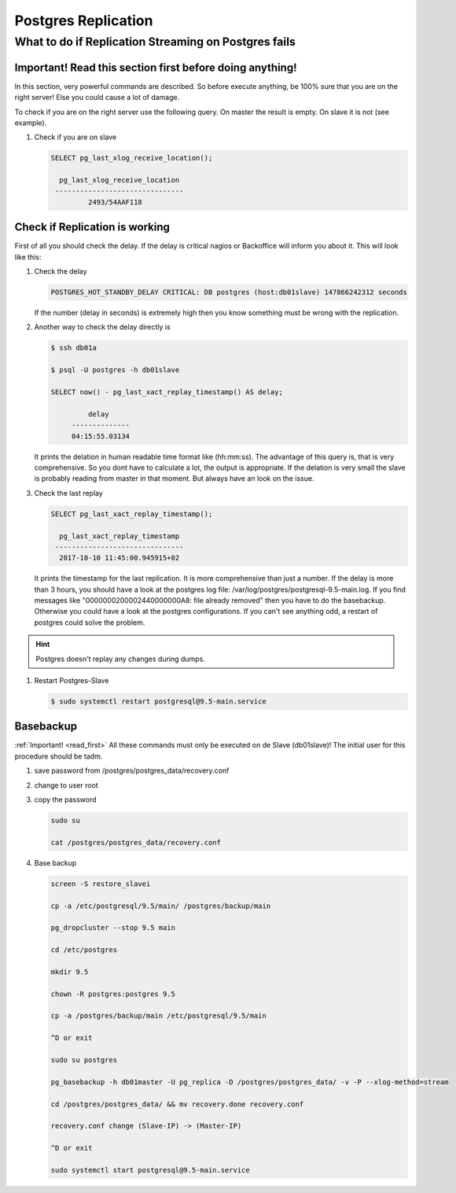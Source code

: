 Postgres Replication
====================

What to do if Replication Streaming on Postgres fails
-----------------------------------------------------

.. _read_first: 

Important! Read this section first before doing anything!
^^^^^^^^^^^^^^^^^^^^^^^^^^^^^^^^^^^^^^^^^^^^^^^^^^^^^^^^^

In this section, very powerful commands are described. So before execute anything, be 100% sure that you are on the right server!
Else you could cause a lot of damage. 

To check if you are on the right server use the following query.
On master the result is empty. On slave it is not (see example).

#. Check if you are on slave

   .. code::

       SELECT pg_last_xlog_receive_location();

         pg_last_xlog_receive_location
        -------------------------------
                2493/54AAF118


Check if Replication is working
^^^^^^^^^^^^^^^^^^^^^^^^^^^^^^^

First of all you should check the delay. If the delay is critical nagios or Backoffice will inform you about it.
This will look like this:

#. Check the delay

   .. code::

      POSTGRES_HOT_STANDBY_DELAY CRITICAL: DB postgres (host:db01slave) 147866242312 seconds

   If the number (delay in seconds) is extremely high then you know something must be wrong with the replication.

#. Another way to check the delay directly is

   .. code::

      $ ssh db01a

      $ psql -U postgres -h db01slave

      SELECT now() - pg_last_xact_replay_timestamp() AS delay;

               delay
           --------------
           04:15:55.03134

   It prints the delation in human readable time format like (hh:mm:ss). 
   The advantage of this query is, that is very comprehensive. So you dont have to calculate a lot, the output is appropriate.
   If the delation is very small the slave is probably reading from master in that moment. But always have an look on the issue.

#. Check the last replay

   .. code::

      SELECT pg_last_xact_replay_timestamp();

        pg_last_xact_replay_timestamp
       -------------------------------
        2017-10-10 11:45:00.945915+02

   It prints the timestamp for the last replication. It is more comprehensive than just a number.
   If the delay is more than 3 hours, you should have a look at the postgres log file: /var/log/postgres/postgresql-9.5-main.log.
   If you find messages like "0000000200002440000000A8: file already removed" then you have to do the basebackup.
   Otherwise you could have a look at the postgres configurations. If you can't see anything odd, a restart of postgres could solve the problem.

.. hint:: 
   Postgres doesn't replay any changes during dumps.

#. Restart Postgres-Slave

   .. code::

      $ sudo systemctl restart postgresql@9.5-main.service


Basebackup
^^^^^^^^^^

:ref:`Important! <read_first>`
All these commands must only be executed on de Slave (db01slave)!
The initial user for this procedure should be tadm.

#. save password from /postgres/postgres_data/recovery.conf
#. change to user root
#. copy the password

   .. code::

      sudo su

      cat /postgres/postgres_data/recovery.conf

#. Base backup

   .. code::

      screen -S restore_slavei

      cp -a /etc/postgresql/9.5/main/ /postgres/backup/main

      pg_dropcluster --stop 9.5 main

      cd /etc/postgres

      mkdir 9.5

      chown -R postgres:postgres 9.5

      cp -a /postgres/backup/main /etc/postgresql/9.5/main

      ^D or exit

      sudo su postgres

      pg_basebackup -h db01master -U pg_replica -D /postgres/postgres_data/ -v -P --xlog-method=stream

      cd /postgres/postgres_data/ && mv recovery.done recovery.conf

      recovery.conf change (Slave-IP) -> (Master-IP)

      ^D or exit

      sudo systemctl start postgresql@9.5-main.service

